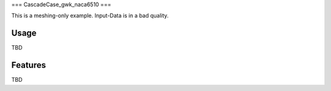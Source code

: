 ===
CascadeCase_gwk_naca6510
===

This is a meshing-only example. Input-Data is in a bad quality.

Usage
-------------

TBD

Features
-------------

TBD
